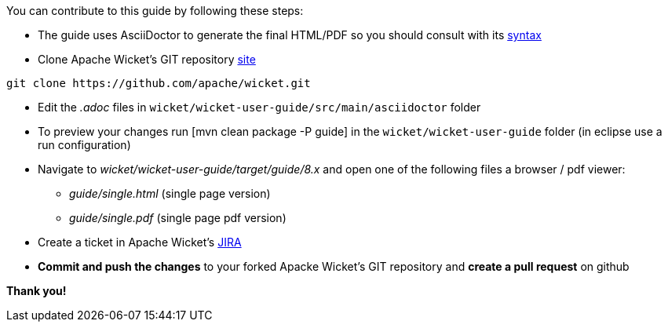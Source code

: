 
You can contribute to this guide by following these steps:

* The guide uses AsciiDoctor to generate the final HTML/PDF so you should consult with its http://asciidoctor.org[syntax]

* Clone Apache Wicket's GIT repository https://github.com/apache/wicket.git[site]
[source,java]
----
git clone https://github.com/apache/wicket.git
----

* Edit the _.adoc_ files in `wicket/wicket-user-guide/src/main/asciidoctor` folder 

* To preview your changes run  [mvn clean package -P guide] in the `wicket/wicket-user-guide` folder (in eclipse use a run configuration)

* Navigate to _wicket/wicket-user-guide/target/guide/8.x_ and open one of the following files a browser / pdf viewer:
** _guide/single.html_ (single page version)
** _guide/single.pdf_ (single page pdf version)

* Create a ticket in Apache Wicket's https://issues.apache.org/jira/browse/WICKET[JIRA]

* *Commit and push the changes* to your forked Apacke Wicket's GIT repository and *create a pull request* on github

*Thank you!*

